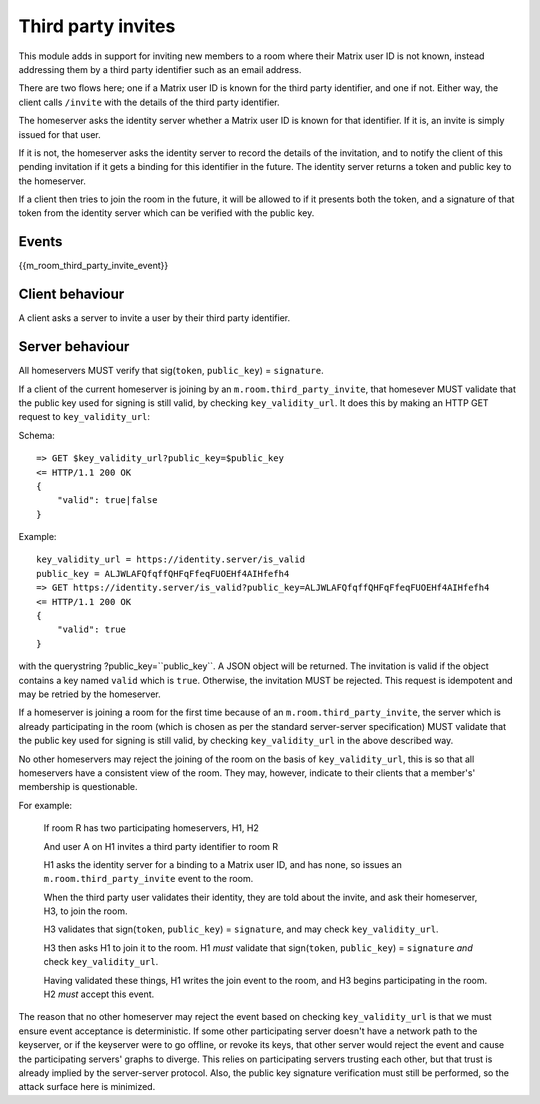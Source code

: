 Third party invites
===================

.. _module:third_party_invites:

This module adds in support for inviting new members to a room where their
Matrix user ID is not known, instead addressing them by a third party identifier
such as an email address.

There are two flows here; one if a Matrix user ID is known for the third party
identifier, and one if not. Either way, the client calls ``/invite`` with the
details of the third party identifier.

The homeserver asks the identity server whether a Matrix user ID is known for
that identifier. If it is, an invite is simply issued for that user.

If it is not, the homeserver asks the identity server to record the details of
the invitation, and to notify the client of this pending invitation if it gets
a binding for this identifier in the future. The identity server returns a token
and public key to the homeserver.

If a client then tries to join the room in the future, it will be allowed to if
it presents both the token, and a signature of that token from the identity
server which can be verified with the public key.

Events
------

{{m_room_third_party_invite_event}}

Client behaviour
----------------

A client asks a server to invite a user by their third party identifier.

Server behaviour
----------------

All homeservers MUST verify that sig(``token``, ``public_key``) = ``signature``.

If a client of the current homeserver is joining by an
``m.room.third_party_invite``, that homesever MUST validate that the public
key used for signing is still valid, by checking ``key_validity_url``. It does
this by making an HTTP GET request to ``key_validity_url``:

.. TODO: Link to identity server spec when it exists

Schema::

    => GET $key_validity_url?public_key=$public_key
    <= HTTP/1.1 200 OK
    {
        "valid": true|false
    }


Example::

    key_validity_url = https://identity.server/is_valid
    public_key = ALJWLAFQfqffQHFqFfeqFUOEHf4AIHfefh4
    => GET https://identity.server/is_valid?public_key=ALJWLAFQfqffQHFqFfeqFUOEHf4AIHfefh4
    <= HTTP/1.1 200 OK
    {
        "valid": true
    }

with the querystring
?public_key=``public_key``. A JSON object will be returned.
The invitation is valid if the object contains a key named ``valid`` which is
``true``. Otherwise, the invitation MUST be rejected. This request is
idempotent and may be retried by the homeserver.

If a homeserver is joining a room for the first time because of an
``m.room.third_party_invite``, the server which is already participating in the
room (which is chosen as per the standard server-server specification) MUST
validate that the public key used for signing is still valid, by checking
``key_validity_url`` in the above described way.

No other homeservers may reject the joining of the room on the basis of
``key_validity_url``, this is so that all homeservers have a consistent view of
the room. They may, however, indicate to their clients that a member's'
membership is questionable.

For example:

    If room R has two participating homeservers, H1, H2

    And user A on H1 invites a third party identifier to room R

    H1 asks the identity server for a binding to a Matrix user ID, and has none,
    so issues an ``m.room.third_party_invite`` event to the room.

    When the third party user validates their identity, they are told about the
    invite, and ask their homeserver, H3, to join the room.

    H3 validates that sign(``token``, ``public_key``) = ``signature``, and may check
    ``key_validity_url``.

    H3 then asks H1 to join it to the room. H1 *must* validate that
    sign(``token``, ``public_key``) = ``signature`` *and* check ``key_validity_url``.

    Having validated these things, H1 writes the join event to the room, and H3
    begins participating in the room. H2 *must* accept this event.

The reason that no other homeserver may reject the event based on checking
``key_validity_url`` is that we must ensure event acceptance is deterministic.
If some other participating server doesn't have a network path to the keyserver,
or if the keyserver were to go offline, or revoke its keys, that other server
would reject the event and cause the participating servers' graphs to diverge.
This relies on participating servers trusting each other, but that trust is
already implied by the server-server protocol. Also, the public key signature
verification must still be performed, so the attack surface here is minimized.

